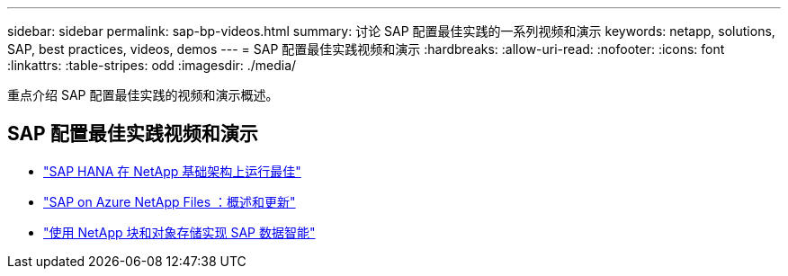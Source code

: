 ---
sidebar: sidebar 
permalink: sap-bp-videos.html 
summary: 讨论 SAP 配置最佳实践的一系列视频和演示 
keywords: netapp, solutions, SAP, best practices, videos, demos 
---
= SAP 配置最佳实践视频和演示
:hardbreaks:
:allow-uri-read: 
:nofooter: 
:icons: font
:linkattrs: 
:table-stripes: odd
:imagesdir: ./media/


[role="lead"]
重点介绍 SAP 配置最佳实践的视频和演示概述。



== SAP 配置最佳实践视频和演示

* link:https://media.netapp.com/video-detail/71853836-ac06-50bf-a579-01ff36851580/sap-hana-runs-best-on-netapp-infrastructure-brk-1114-2["SAP HANA 在 NetApp 基础架构上运行最佳"^]
* link:https://media.netapp.com/video-detail/60bf8c7c-d14d-5463-b839-4e1c8daca1a3/sap-on-azure-netapp-files-overview-and-updates-brk-1453-2["SAP on Azure NetApp Files ：概述和更新"^]
* link:https://media.netapp.com/video-detail/ae49e691-f67d-5d1e-97b8-6b81bb4a7bd7/using-netapp-block-and-object-storage-for-sap-data-intelligence["使用 NetApp 块和对象存储实现 SAP 数据智能"^]

